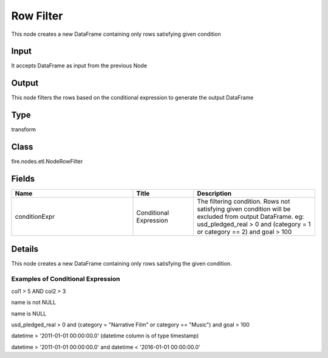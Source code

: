 Row Filter
=========== 

This node creates a new DataFrame containing only rows satisfying given condition

Input
--------------
It accepts DataFrame as input from the previous Node

Output
--------------
This node filters the rows based on the conditional expression to generate the output DataFrame

Type
--------- 

transform

Class
--------- 

fire.nodes.etl.NodeRowFilter

Fields
--------- 

.. list-table::
      :widths: 10 5 10
      :header-rows: 1

      * - Name
        - Title
        - Description
      * - conditionExpr
        - Conditional Expression
        - The filtering condition. Rows not satisfying given condition will be excluded from output DataFrame. eg: usd_pledged_real > 0 and (category = 1 or category == 2) and goal > 100


Details
-------


This node creates a new DataFrame containing only rows satisfying the given condition.

Examples of Conditional Expression
+++++++++++++++

col1 > 5 AND col2 > 3

name is not NULL

name is NULL

usd_pledged_real > 0 and (category = "Narrative Film" or category == "Music") and goal > 100

datetime > '2011-01-01 00:00:00.0'     (datetime column is of type timestamp)

datetime > '2011-01-01 00:00:00.0' and datetime < '2016-01-01 00:00:00.0'


